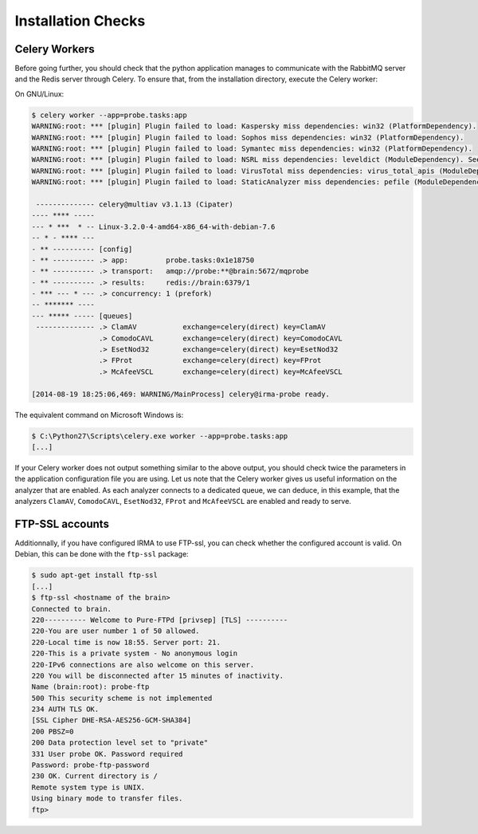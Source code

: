 Installation Checks
-------------------

Celery Workers
``````````````

Before going further, you should check that the python application manages to
communicate with the RabbitMQ server and the Redis server through Celery. To
ensure that, from the installation directory, execute the Celery worker:

On GNU/Linux:

.. code-block:: bash

    $ celery worker --app=probe.tasks:app
    WARNING:root: *** [plugin] Plugin failed to load: Kaspersky miss dependencies: win32 (PlatformDependency).
    WARNING:root: *** [plugin] Plugin failed to load: Sophos miss dependencies: win32 (PlatformDependency).
    WARNING:root: *** [plugin] Plugin failed to load: Symantec miss dependencies: win32 (PlatformDependency).
    WARNING:root: *** [plugin] Plugin failed to load: NSRL miss dependencies: leveldict (ModuleDependency). See requirements.txt for needed dependencies
    WARNING:root: *** [plugin] Plugin failed to load: VirusTotal miss dependencies: virus_total_apis (ModuleDependency). See requirements.txt for needed dependencies
    WARNING:root: *** [plugin] Plugin failed to load: StaticAnalyzer miss dependencies: pefile (ModuleDependency). See requirements.txt for needed dependencies
     
     -------------- celery@multiav v3.1.13 (Cipater)
    ---- **** ----- 
    --- * ***  * -- Linux-3.2.0-4-amd64-x86_64-with-debian-7.6
    -- * - **** --- 
    - ** ---------- [config]
    - ** ---------- .> app:         probe.tasks:0x1e18750
    - ** ---------- .> transport:   amqp://probe:**@brain:5672/mqprobe
    - ** ---------- .> results:     redis://brain:6379/1
    - *** --- * --- .> concurrency: 1 (prefork)
    -- ******* ---- 
    --- ***** ----- [queues]
     -------------- .> ClamAV           exchange=celery(direct) key=ClamAV
                    .> ComodoCAVL       exchange=celery(direct) key=ComodoCAVL
                    .> EsetNod32        exchange=celery(direct) key=EsetNod32
                    .> FProt            exchange=celery(direct) key=FProt
                    .> McAfeeVSCL       exchange=celery(direct) key=McAfeeVSCL
    
    [2014-08-19 18:25:06,469: WARNING/MainProcess] celery@irma-probe ready.

The equivalent command on Microsoft Windows is:

.. code-block:: bash

    $ C:\Python27\Scripts\celery.exe worker --app=probe.tasks:app
    [...]

If your Celery worker does not output something similar to the above output,
you should check twice the parameters in the application configuration file you
are using. Let us note that the Celery worker gives us useful information on
the analyzer that are enabled. As each analyzer connects to a dedicated queue,
we can deduce, in this example, that the analyzers ``ClamAV``, ``ComodoCAVL``,
``EsetNod32``, ``FProt`` and ``McAfeeVSCL`` are enabled and ready to serve.

FTP-SSL accounts
````````````````

Additionnally, if you have configured IRMA to use FTP-ssl, you can check
whether the configured account is valid. On Debian, this can be done with the
``ftp-ssl`` package:

.. code-block:: bash

    $ sudo apt-get install ftp-ssl
    [...]
    $ ftp-ssl <hostname of the brain>
    Connected to brain.
    220---------- Welcome to Pure-FTPd [privsep] [TLS] ----------
    220-You are user number 1 of 50 allowed.
    220-Local time is now 18:55. Server port: 21.
    220-This is a private system - No anonymous login
    220-IPv6 connections are also welcome on this server.
    220 You will be disconnected after 15 minutes of inactivity.
    Name (brain:root): probe-ftp
    500 This security scheme is not implemented
    234 AUTH TLS OK.
    [SSL Cipher DHE-RSA-AES256-GCM-SHA384]
    200 PBSZ=0
    200 Data protection level set to "private"
    331 User probe OK. Password required
    Password: probe-ftp-password
    230 OK. Current directory is /
    Remote system type is UNIX.
    Using binary mode to transfer files.
    ftp> 
